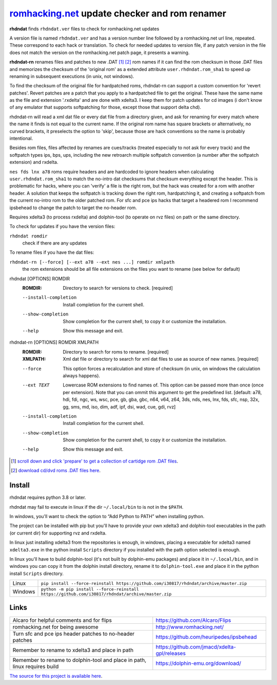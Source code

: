 romhacking.net_ update checker and rom renamer
==============================================

.. _romhacking.net: http://www.romhacking.net


**rhdndat** finds ``rhdndat.ver`` files to check for romhacking.net updates

A version file is named ``rhdndat.ver`` and has a version number line followed by a romhacking.net url line, repeated. These correspond to each hack or translation. To check for needed updates to version file, if any patch version in the file does not match the version on the romhacking.net patch page, it presents a warning.

**rhdndat-rn** renames files and patches to new .DAT [1]_ [2]_ rom names if it can find the rom checksum in those .DAT files and memorizes the checksum of the 'original rom' as a extended attribute ``user.rhdndat.rom_sha1`` to speed up renaming in subsequent executions (in unix, not windows).

To find the checksum of the original file for hardpatched roms, rhdndat-rn can support a custom convention for 'revert patches'. Revert patches are a patch that you apply to a hardpatched file to get the original. These have the same name as the file and extension '.rxdelta' and are done with xdelta3. I keep them for patch updates for cd images (i don't know of any emulator that supports softpatching for those, except those that support delta chd).

rhdndat-rn will read a xml dat file or every dat file from a directory given, and ask for renaming for every match where the name it finds is not equal to the current name. If the original rom name has square brackets or alternatively, no curved brackets, it preselects the option to 'skip', because those are hack conventions so the name is probably intentional.

Besides rom files, files affected by renames are cues/tracks (treated especially to not ask for every track) and the softpatch types ips, bps, ups, including the new retroarch multiple softpatch convention (a number after the softpatch extension) and rxdelta.

``nes fds lnx a78`` roms require headers and are hardcoded to ignore headers when calculating ``user.rhdndat.rom_sha1`` to match the no-intro dat checksums that checksum everything except the header. This is problematic for hacks, where you can 'verify' a file is the right rom, but the hack was created for a rom with another header. A solution that keeps the softpatch is tracking down the right rom, hardpatching it, and creating a softpatch from the current no-intro rom to the older patched rom. For sfc and pce ips hacks that target a headered rom I recommend ipsbehead to change the patch to target the no-header rom.

Requires xdelta3 (to process rxdelta) and dolphin-tool (to operate on rvz files) on path or the same directory.

To check for updates if you have the version files:

``rhdndat romdir``
                        check if there are any updates

To rename files if you have the dat files:

``rhdndat-rn [--force] [--ext a78 --ext nes ...] romdir xmlpath``
                        the rom extensions should be all file extensions on the files you want to rename (see below for default)

rhdndat [OPTIONS] ROMDIR
  :ROMDIR:  Directory to search for versions to check.  [required]

  --install-completion  Install completion for the current shell.
  --show-completion     Show completion for the current shell, to copy it or
                        customize the installation.
  --help                Show this message and exit.


rhdndat-rn [OPTIONS] ROMDIR XMLPATH
  :ROMDIR:  Directory to search for roms to rename.  [required]
  
  :XMLPATH: Xml dat file or directory to search for xml dat files to use as source of new names.  [required]

  --force               This option forces a recalculation and store of
                        checksum (in unix, on windows the calculation always
                        happens).
  --ext TEXT            Lowercase ROM extensions to find names of. This option
                        can be passed more than once (once per extension).
                        Note that you can ommit this argument to get the
                        predefined list.  [default: a78, hdi, fdi, ngc, ws,
                        wsc, pce, gb, gba, gbc, n64, v64, z64, 3ds, nds, nes,
                        lnx, fds, sfc, nsp, 32x, gg, sms, md, iso, dim, adf,
                        ipf, dsi, wad, cue, gdi, rvz]
  --install-completion  Install completion for the current shell.
  --show-completion     Show completion for the current shell, to copy it or
                        customize the installation.
  --help                Show this message and exit.

.. [1] `scroll down and click 'prepare' to get a collection of cartidge rom .DAT files <https://datomatic.no-intro.org/index.php?page=download&s=64&op=daily>`_.
.. [2] `download cd/dvd roms .DAT files here <http://redump.org/downloads/>`_.

Install
-------

rhdndat requires python 3.8 or later.

rhdndat may fail to execute in linux if the dir ``~/.local/bin`` to is not in the ``$PATH``.

In windows, you'll want to check the option to “Add Python to PATH” when installing python. 

The project can be installed with pip but you'll have to provide your own xdelta3 and dolphin-tool executables in the path (or current dir) for supporting rvz and rxdelta.

In linux just installing xdelta3 from the repositories is enough, in windows, placing a executable for xdelta3 named ``xdelta3.exe`` in the python install ``Scripts`` directory if you installed with the path option selected is enough.

In linux you'll have to build dolphin-tool (it's not built by dolphin-emu packages) and place it in ``~/.local/bin``, and in windows you can copy it from the dolphin install directory, rename it to ``dolphin-tool.exe`` and place it in the python install ``Scripts`` directory.


+---------------------+--------------------------------------------------------------------------------------------------+
| Linux               | ``pip install --force-reinstall https://github.com/i30817/rhdndat/archive/master.zip``           |
+---------------------+--------------------------------------------------------------------------------------------------+
| Windows             | ``python -m pip install --force-reinstall https://github.com/i30817/rhdndat/archive/master.zip`` |
+---------------------+--------------------------------------------------------------------------------------------------+

Links
-----

.. class:: tablacreditos

+-------------------------------------------------------+----------------------------------------------+
| Alcaro for helpful comments and for flips             | https://github.com/Alcaro/Flips              |
+-------------------------------------------------------+----------------------------------------------+
| romhacking.net for being awesome                      | http://www.romhacking.net/                   |
+-------------------------------------------------------+----------------------------------------------+
| Turn sfc and pce ips header patches to no-header      | https://github.com/heuripedes/ipsbehead      |
| patches                                               |                                              |
+-------------------------------------------------------+----------------------------------------------+
| Remember to rename to xdelta3 and place in path       | https://github.com/jmacd/xdelta-gpl/releases |
+-------------------------------------------------------+----------------------------------------------+
| Remember to rename to dolphin-tool and place in path, | https://dolphin-emu.org/download/            |
| linux requires build                                  |                                              |
+-------------------------------------------------------+----------------------------------------------+

`The source for this project is available here
<https://github.com/i30817/rhdndat>`_.
